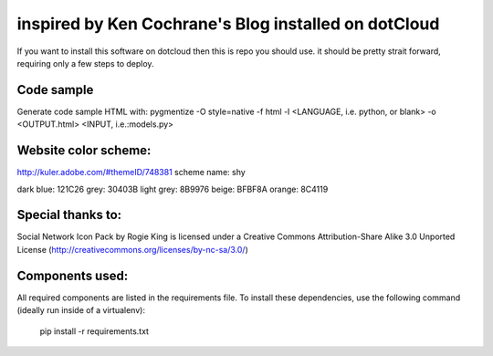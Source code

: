 inspired by Ken Cochrane's Blog installed on dotCloud
=========================================

If you want to install this software on dotcloud then this is repo you should use. it should be pretty strait forward, requiring only a few steps to deploy.


Code sample
-----------
Generate code sample HTML with:
pygmentize -O style=native -f html -l <LANGUAGE, i.e. python, or blank> -o <OUTPUT.html> <INPUT, i.e.:models.py>


Website color scheme:
---------------------
http://kuler.adobe.com/#themeID/748381
scheme name: shy

dark blue: 121C26
grey: 30403B
light grey: 8B9976
beige: BFBF8A
orange: 8C4119


Special thanks to:
------------------

Social Network Icon Pack by Rogie King is licensed under a Creative Commons Attribution-Share Alike 3.0 Unported License (http://creativecommons.org/licenses/by-nc-sa/3.0/)




Components used:
----------------
All required components are listed in the requirements file.  To install these dependencies, use the following command (ideally run inside of a virtualenv):

    pip install -r requirements.txt

